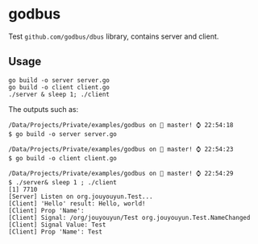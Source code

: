 * godbus

Test =github.com/godbus/dbus= library, contains server and client.

** Usage

#+BEGIN_SRC shell
go build -o server server.go
go build -o client client.go
./server & sleep 1; ./client
#+END_SRC

The outputs such as:

#+BEGIN_SRC shell
/Data/Projects/Private/examples/godbus on  master! ⌚ 22:54:18
$ go build -o server server.go

/Data/Projects/Private/examples/godbus on  master! ⌚ 22:54:23
$ go build -o client client.go

/Data/Projects/Private/examples/godbus on  master! ⌚ 22:54:29
$ ./server& sleep 1 ; ./client
[1] 7710
[Server] Listen on org.jouyouyun.Test...
[Client] 'Hello' result: Hello, world!
[Client] Prop 'Name':
[Client] Signal: /org/jouyouyun/Test org.jouyouyun.Test.NameChanged
[Client] Signal Value: Test
[Client] Prop 'Name': Test
#+END_SRC
